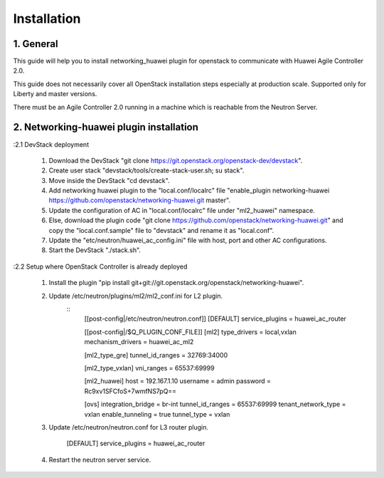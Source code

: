 ============
Installation
============

1. General
----------
This guide will help you to install networking_huawei plugin for openstack to communicate with Huawei Agile Controller 2.0.

This guide does not necessarily cover all OpenStack installation steps especially at production scale. Supported only for Liberty and master versions.

There must be an Agile Controller 2.0 running in a machine which is reachable from the Neutron Server.

2. Networking-huawei plugin installation
----------------------------------------

:2.1 DevStack deployment

     1. Download the DevStack "git clone https://git.openstack.org/openstack-dev/devstack".
     2. Create user stack "devstack/tools/create-stack-user.sh; su stack".
     3. Move inside the DevStack "cd devstack".
     4. Add networking huawei plugin to the "local.conf/localrc" file "enable_plugin networking-huawei https://github.com/openstack/networking-huawei.git master".
     5. Update the configuration of AC in "local.conf/localrc" file under "ml2_huawei" namespace.
     6. Else, download the plugin code "git clone https://github.com/openstack/networking-huawei.git" and copy the "local.conf.sample" file to "devstack" and rename it as "local.conf".
     7. Update the "etc/neutron/huawei_ac_config.ini" file with host, port and other AC configurations.
     8. Start the DevStack "./stack.sh".

:2.2 Setup where OpenStack Controller is already deployed

     1. Install the plugin "pip install git+git://git.openstack.org/openstack/networking-huawei".
     2. Update /etc/neutron/plugins/ml2/ml2_conf.ini for L2 plugin.
          ::
            [[post-config|/etc/neutron/neutron.conf]]
            [DEFAULT]
            service_plugins = huawei_ac_router

            [[post-config|/$Q_PLUGIN_CONF_FILE]]
            [ml2]
            type_drivers = local,vxlan
            mechanism_drivers = huawei_ac_ml2

            [ml2_type_gre]
            tunnel_id_ranges = 32769:34000

            [ml2_type_vxlan]
            vni_ranges = 65537:69999

            [ml2_huawei]
            host = 192.167.1.10
            username = admin
            password = Rc9xv1SFCfoS+7wmfNS7pQ==

            [ovs]
            integration_bridge = br-int
            tunnel_id_ranges = 65537:69999
            tenant_network_type = vxlan
            enable_tunneling = true
            tunnel_type = vxlan

     3. Update /etc/neutron/neutron.conf for L3 router plugin.

            [DEFAULT]
            service_plugins = huawei_ac_router

     4. Restart the neutron server service.